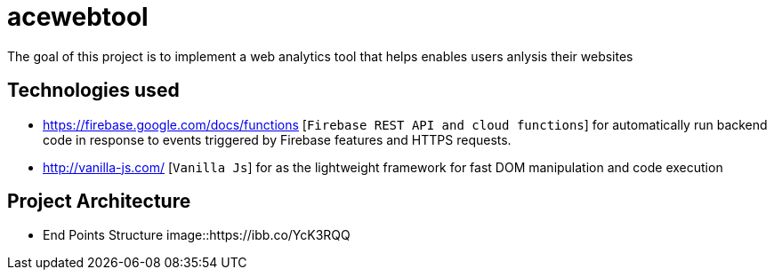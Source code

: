 = acewebtool

The goal of this project is to implement a web analytics tool that helps enables users anlysis their websites

== Technologies used
* https://firebase.google.com/docs/functions [`Firebase REST API and cloud functions`] for automatically run backend code in response to events triggered by Firebase features and HTTPS requests. 
* http://vanilla-js.com/ [`Vanilla Js`] for as the lightweight framework for fast DOM manipulation and code execution

== Project Architecture
* End Points Structure
image::https://ibb.co/YcK3RQQ
